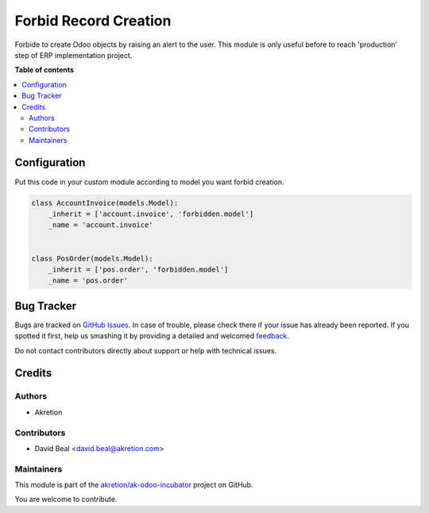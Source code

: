======================
Forbid Record Creation
======================

.. !!!!!!!!!!!!!!!!!!!!!!!!!!!!!!!!!!!!!!!!!!!!!!!!!!!!
   !! This file is generated by oca-gen-addon-readme !!
   !! changes will be overwritten.                   !!
   !!!!!!!!!!!!!!!!!!!!!!!!!!!!!!!!!!!!!!!!!!!!!!!!!!!!

.. |badge1| image:: https://img.shields.io/badge/maturity-Beta-yellow.png
    :target: https://odoo-community.org/page/development-status
    :alt: Beta
.. |badge2| image:: https://img.shields.io/badge/licence-AGPL--3-blue.png
    :target: http://www.gnu.org/licenses/agpl-3.0-standalone.html
    :alt: License: AGPL-3
.. |badge3| image:: https://img.shields.io/badge/github-akretion%2Fak--odoo--incubator-lightgray.png?logo=github
    :target: https://github.com/akretion/ak-odoo-incubator/tree/12.0/forbid_record_creation
    :alt: akretion/ak-odoo-incubator

|badge1| |badge2| |badge3| 

Forbide to create Odoo objects by raising an alert to the user.
This module is only useful before to reach 'production' step of ERP implementation project.

**Table of contents**

.. contents::
   :local:

Configuration
=============

Put this code in your custom module according to model
you want forbid creation.

.. code:: python

    class AccountInvoice(models.Model):
        _inherit = ['account.invoice', 'forbidden.model']
        _name = 'account.invoice'


    class PosOrder(models.Model):
        _inherit = ['pos.order', 'forbidden.model']
        _name = 'pos.order'

Bug Tracker
===========

Bugs are tracked on `GitHub Issues <https://github.com/akretion/ak-odoo-incubator/issues>`_.
In case of trouble, please check there if your issue has already been reported.
If you spotted it first, help us smashing it by providing a detailed and welcomed
`feedback <https://github.com/akretion/ak-odoo-incubator/issues/new?body=module:%20forbid_record_creation%0Aversion:%2012.0%0A%0A**Steps%20to%20reproduce**%0A-%20...%0A%0A**Current%20behavior**%0A%0A**Expected%20behavior**>`_.

Do not contact contributors directly about support or help with technical issues.

Credits
=======

Authors
~~~~~~~

* Akretion

Contributors
~~~~~~~~~~~~

* David Beal <david.beal@akretion.com>

Maintainers
~~~~~~~~~~~

This module is part of the `akretion/ak-odoo-incubator <https://github.com/akretion/ak-odoo-incubator/tree/12.0/forbid_record_creation>`_ project on GitHub.

You are welcome to contribute.
